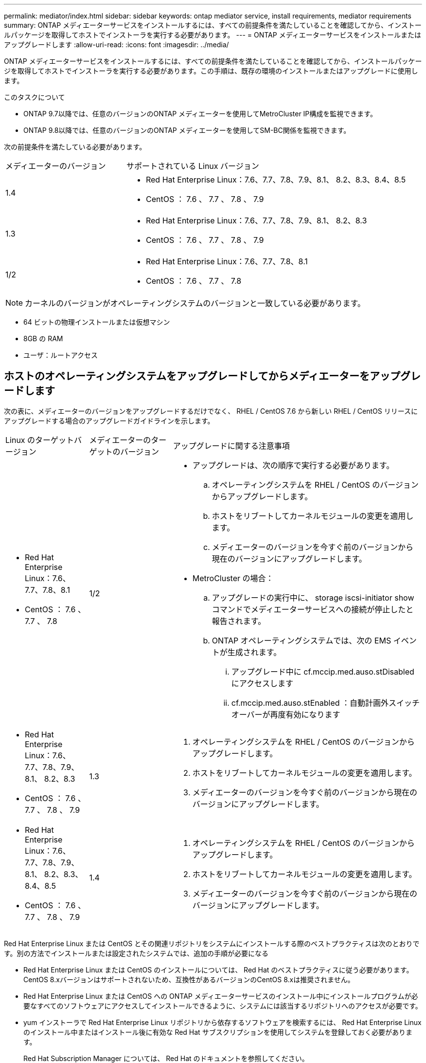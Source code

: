 ---
permalink: mediator/index.html 
sidebar: sidebar 
keywords: ontap mediator service, install requirements, mediator requirements 
summary: ONTAP メディエーターサービスをインストールするには、すべての前提条件を満たしていることを確認してから、インストールパッケージを取得してホストでインストーラを実行する必要があります。 
---
= ONTAP メディエーターサービスをインストールまたはアップグレードします
:allow-uri-read: 
:icons: font
:imagesdir: ../media/


[role="lead"]
ONTAP メディエーターサービスをインストールするには、すべての前提条件を満たしていることを確認してから、インストールパッケージを取得してホストでインストーラを実行する必要があります。この手順は、既存の環境のインストールまたはアップグレードに使用します。

.このタスクについて
* ONTAP 9.7以降では、任意のバージョンのONTAP メディエーターを使用してMetroCluster IP構成を監視できます。
* ONTAP 9.8以降では、任意のバージョンのONTAP メディエーターを使用してSM-BC関係を監視できます。


次の前提条件を満たしている必要があります。

[cols="30,70"]
|===


| メディエーターのバージョン | サポートされている Linux バージョン 


 a| 
1.4
 a| 
* Red Hat Enterprise Linux：7.6、7.7、7.8、7.9、8.1、 8.2、8.3、8.4、8.5
* CentOS ： 7.6 、 7.7 、 7.8 、 7.9




 a| 
1.3
 a| 
* Red Hat Enterprise Linux：7.6、7.7、7.8、7.9、8.1、 8.2、8.3
* CentOS ： 7.6 、 7.7 、 7.8 、 7.9




 a| 
1/2
 a| 
* Red Hat Enterprise Linux：7.6、7.7、7.8、8.1
* CentOS ： 7.6 、 7.7 、 7.8


|===

NOTE: カーネルのバージョンがオペレーティングシステムのバージョンと一致している必要があります。

* 64 ビットの物理インストールまたは仮想マシン
* 8GB の RAM
* ユーザ：ルートアクセス




== ホストのオペレーティングシステムをアップグレードしてからメディエーターをアップグレードします

次の表に、メディエーターのバージョンをアップグレードするだけでなく、 RHEL / CentOS 7.6 から新しい RHEL / CentOS リリースにアップグレードする場合のアップグレードガイドラインを示します。

[cols="20,20,60"]
|===


| Linux のターゲットバージョン | メディエーターのターゲットのバージョン | アップグレードに関する注意事項 


 a| 
* Red Hat Enterprise Linux：7.6、7.7、7.8、8.1
* CentOS ： 7.6 、 7.7 、 7.8

 a| 
1/2
 a| 
* アップグレードは、次の順序で実行する必要があります。
+
.. オペレーティングシステムを RHEL / CentOS のバージョンからアップグレードします。
.. ホストをリブートしてカーネルモジュールの変更を適用します。
.. メディエーターのバージョンを今すぐ前のバージョンから現在のバージョンにアップグレードします。


* MetroCluster の場合：
+
.. アップグレードの実行中に、 storage iscsi-initiator show コマンドでメディエーターサービスへの接続が停止したと報告されます。
.. ONTAP オペレーティングシステムでは、次の EMS イベントが生成されます。
+
... アップグレード中に cf.mccip.med.auso.stDisabled にアクセスします
... cf.mccip.med.auso.stEnabled ：自動計画外スイッチオーバーが再度有効になります








 a| 
* Red Hat Enterprise Linux：7.6、7.7、7.8、7.9、8.1、 8.2、8.3
* CentOS ： 7.6 、 7.7 、 7.8 、 7.9

 a| 
1.3
 a| 
. オペレーティングシステムを RHEL / CentOS のバージョンからアップグレードします。
. ホストをリブートしてカーネルモジュールの変更を適用します。
. メディエーターのバージョンを今すぐ前のバージョンから現在のバージョンにアップグレードします。




 a| 
* Red Hat Enterprise Linux：7.6、7.7、7.8、7.9、8.1、 8.2、8.3、8.4、8.5
* CentOS ： 7.6 、 7.7 、 7.8 、 7.9

 a| 
1.4
 a| 
. オペレーティングシステムを RHEL / CentOS のバージョンからアップグレードします。
. ホストをリブートしてカーネルモジュールの変更を適用します。
. メディエーターのバージョンを今すぐ前のバージョンから現在のバージョンにアップグレードします。


|===
Red Hat Enterprise Linux または CentOS とその関連リポジトリをシステムにインストールする際のベストプラクティスは次のとおりです。別の方法でインストールまたは設定されたシステムでは、追加の手順が必要になる

* Red Hat Enterprise Linux または CentOS のインストールについては、 Red Hat のベストプラクティスに従う必要があります。CentOS 8.xバージョンはサポートされないため、互換性があるバージョンのCentOS 8.xは推奨されません。
* Red Hat Enterprise Linux または CentOS への ONTAP メディエーターサービスのインストール中にインストールプログラムが必要なすべてのソフトウェアにアクセスしてインストールできるように、システムには該当するリポジトリへのアクセスが必要です。
* yum インストーラで Red Hat Enterprise Linux リポジトリから依存するソフトウェアを検索するには、 Red Hat Enterprise Linux のインストール中またはインストール後に有効な Red Hat サブスクリプションを使用してシステムを登録しておく必要があります。
+
Red Hat Subscription Manager については、 Red Hat のドキュメントを参照してください。

* 次のポートをメディエーター用に空けておく必要があります。
+
** 31784 です
** 3260


* サードパーティ製ファイアウォールを使用している場合は、を参照してください link:https://docs.netapp.com/us-en/ontap-metrocluster/install-ip/concept_mediator_requirements.html#firewall-requirements-for-ontap-mediator["ONTAP メディエーターのファイアウォール要件"^]
* Linuxホストがインターネットにアクセスできない場所にある場合は、必要なパッケージがローカルリポジトリにあることを確認する必要があります。
+
Linux 環境で Link Aggregation Control Protocol （ LACP ）を使用している場合は、カーネルを正しく設定し、「 ysctl net.ipv4.conf all.arp_ignore 」が「 2 」に設定されていることを確認する必要があります。

+
ONTAP メディエーターサービスで必要なパッケージは次のとおりです。

+
[cols="25,35,40"]
|===


| すべての RHEL または CentOS バージョン | RHEL / CentOS 7.x の追加パッケージ | RHEL 8.x 用の追加パッケージ 


 a| 
** openssl
** openssl-devel
** kernel-devel
** GCC
** libselinux-utils
** メーカー
** RedHat LSB コアです
** パッチ
** Bzip2.
** ピトノン 36
** python36-devel
** Perl - データダンパー
** PERLA-ExtUtils-MakeMaker
** python3-pip の略

 a| 
** policycoreutils - Python
** ピトノン 36-pip

 a| 
** elfutils-libelf-devel
** policycoreutils -python-utils


|===


メディエーターのインストールパッケージは自己解凍形式の圧縮 tar ファイルで、次のものが含まれます。

* サポートされているリリースのリポジトリから取得できないすべての依存関係を含む RPM ファイル。
* インストールスクリプト。


この手順に記載されているように、有効な SSL 証明書を使用することを推奨します。



== リポジトリへのアクセスを有効にします

|===


| オペレーティングシステム | リポジトリへのアクセスを指定する必要があります ... 


 a| 
RHEL 7.x
 a| 
rhel-7-server-optional-rpms のいずれかです



 a| 
CentOS 7.x
 a| 
C7.6.1810 - ベースリポジトリ



 a| 
RHEL 8.x の場合
 a| 
* RHEL-8-For x86_64-baseos-RPMs
* RHEL-8-For x86_64-AppStream-RPMs


|===
インストールプロセスでメディエーターから必要なパッケージにアクセスできるように、上記のリポジトリへのアクセスを有効にします。お使いのオペレーティングシステムに応じて、以下の手順を使用してください。

* の手順 ,RHEL 7.x オペレーティングシステム：
* の手順 ,RHEL 8.x の場合 オペレーティングシステム：
* の手順 ,CentOS 7.x オペレーティングシステム：




=== RHEL 7.x オペレーティングシステム用の手順

オペレーティング・システムが * RHEL 7.x * の場合：

.手順
. 必要なリポジトリに登録します。
+
'subscription-manager repos_--enable rhel-7-server-optional-rpms

+
次の例は、このコマンドの実行例を示しています。

+
[listing]
----
[root@localhost ~]# subscription-manager repos --enable rhel-7-server-optional-rpms
Repository 'rhel-7-server-optional-rpms' is enabled for this system.
----
. yum repolist' コマンドを実行します
+
次の例は、このコマンドの実行例を示しています。rhel-7-server-optional-rpms リポジトリがリストに表示されている必要があります。

+
[listing]
----
[root@localhost ~]# yum repolist
Loaded plugins: product-id, search-disabled-repos, subscription-manager
rhel-7-server-optional-rpms | 3.2 kB  00:00:00
rhel-7-server-rpms | 3.5 kB  00:00:00
(1/3): rhel-7-server-optional-rpms/7Server/x86_64/group                                               |  26 kB  00:00:00
(2/3): rhel-7-server-optional-rpms/7Server/x86_64/updateinfo                                          | 2.5 MB  00:00:00
(3/3): rhel-7-server-optional-rpms/7Server/x86_64/primary_db                                          | 8.3 MB  00:00:01
repo id                                      repo name                                             status
rhel-7-server-optional-rpms/7Server/x86_64   Red Hat Enterprise Linux 7 Server - Optional (RPMs)   19,447
rhel-7-server-rpms/7Server/x86_64            Red Hat Enterprise Linux 7 Server (RPMs)              26,758
repolist: 46,205
[root@localhost ~]#
----




=== RHEL 8.x オペレーティングシステム用の手順

オペレーティング・システムが * RHEL 8.x * の場合：

.手順
. 必要なリポジトリに登録します。
+
'subscription-manager repos_--enable RHEL-8-For -x86_64-baseos-rpms

+
'subscription-manager repos_--enable RHEL-8-For -x86_64-AppStream-RPM'

+
次の例は、このコマンドの実行例を示しています。

+
[listing]
----
[root@localhost ~]# subscription-manager repos --enable rhel-8-for-x86_64-baseos-rpms
[root@localhost ~]# subscription-manager repos --enable rhel-8-for-x86_64-appstream-rpms
Repository 'rhel-8-for-x86_64-baseos-rpms' is enabled for this system.
Repository 'rhel-8-for-x86_64-appstream-rpms' is enabled for this system.
----
. yum repolist' コマンドを実行します
+
新しくサブスクライブしたリポジトリがリストに表示されます。





=== CentOS 7.x オペレーティングシステムの手順

オペレーティングシステムが * CentOS 7.x * の場合：


NOTE: 次の例は、CentOS 7.6のリポジトリを示していますが、それ以外のCentOSバージョンでは使用できない場合があります。使用しているCentOSのバージョンにはベースリポジトリを使用してください。

.手順
. C7.6.1810 ベースリポジトリを追加します。C7.6.1810 - ベースボールトリポジトリには、 ONTAP メディエーターに必要な kernel-devel パッケージが含まれています。
. 次の行を /etc/yum.repos_d/Center-Vault.repo に追加します。
+
[listing]
----
[C7.6.1810-base]
name=CentOS-7.6.1810 - Base
baseurl=http://vault.centos.org/7.6.1810/os/$basearch/
gpgcheck=1
gpgkey=file:///etc/pki/rpm-gpg/RPM-GPG-KEY-CentOS-7
enabled=1
----
. yum repolist' コマンドを実行します
+
次の例は、このコマンドの実行例を示しています。CentOS-7.6.1810 ベースリポジトリがリストに表示されます。

+
[listing]
----
Loaded plugins: fastestmirror
Loading mirror speeds from cached hostfile
 * base: distro.ibiblio.org
 * extras: distro.ibiblio.org
 * updates: ewr.edge.kernel.org
C7.6.1810-base                                                   | 3.6 kB  00:00:00
(1/2): C7.6.1810-base/x86_64/group_gz                            | 166 kB  00:00:00
(2/2): C7.6.1810-base/x86_64/primary_db                          | 6.0 MB  00:00:04
repo id                                           repo name                                                                                                    status
C7.6.1810-base/x86_64                             CentOS-7.6.1810 - Base                                                                                       10,019
base/7/x86_64                                     CentOS-7 - Base                                                                                              10,097
extras/7/x86_64                                   CentOS-7 - Extras                                                                                               307
updates/7/x86_64                                  CentOS-7 - Updates                                                                                            1,010
repolist: 21,433
[root@localhost ~]#
----




== メディエーターのインストールパッケージをダウンロードします

.手順
. ONTAP メディエーターのページからメディエーターのインストールパッケージをダウンロードします。
+
https://mysupport.netapp.com/site/products/all/details/ontap-mediator/downloads-tab["ONTAP メディエーターのダウンロードページ"^]

. メディエーターのインストールパッケージがターゲットディレクトリにあることを確認します。
+
「 ls 」と入力します

+
[listing]
----
[root@mediator-host ~]#ls
ontap-mediator
----
+
インターネットにアクセスできない場所にいる場合は、インストーラが必要なパッケージにアクセスできることを確認する必要があります。

. 必要に応じて、メディエーターのインストールパッケージをダウンロードディレクトリから Linux メディエーターホストのインストールディレクトリに移動します。




== ONTAP メディエーターのインストールパッケージをインストールします

.このタスクについて
* ONTAP メディエーター1.4以降では、セキュアブートメカニズムはUEFIシステムで有効になっています。セキュアブートが有効になっている場合は、インストール後に追加の手順を実行してセキュリティキーを登録する必要があります。
+
** READMEファイルの指示に従います。/opt/NetApp/lib/ONTAP_mediator/ONTAP_mediator/SCST_mod_keys/README.module-signing'はSCSTカーネルモジュールに署名します。
** 必要なキーを探します。「/opt/NetApp/lib/ONTAP_mediator/ONTAP_mediator/SCST_MOD_Keys


+

NOTE: インストール後は、READMEファイルとキーの場所もシステム出力に含まれています。



.ステップ
. メディエーターのインストールパッケージをインストールし、必要に応じてプロンプトに応答します。
+
「./ontap - mediator'」と入力します

+
インストールプロセスが開始され、必要なアカウントの作成と必要なパッケージのインストールが行われます。以前のバージョンのメディエーターがホストにインストールされている場合は、アップグレードを確認するプロンプトが表示されます。



.ONTAP メディエーター1.4のインストールの例（コンソール出力）
====
[listing]
----
[root@scs000065018 ~]# ./ontap-mediator
ONTAP Mediator: Self Extracting Installer
ONTAP Mediator requires two user accounts. One for the service (netapp), and one for use by ONTAP to the mediator API (mediatoradmin).
Would you like to use the default account names: netapp + mediatoradmin? (Y(es)/n(o)): y
Enter ONTAP Mediator user account (mediatoradmin) password:
Re-Enter ONTAP Mediator user account (mediatoradmin) password:
Checking if SELinux is in enforcing mode
Checking for default Linux firewall
Linux firewall is running. Open ports 31784 and 3260? y(es)/n(o): y
success
success



Preparing for installation of ONTAP Mediator packages.
Do you wish to continue? Y(es)/n(o): y
+ Installing required packages.
Last metadata expiration check: 1:56:17 ago on Thu 07 Apr 2022 11:35:42 AM EDT.
Package openssl-1:1.1.1k-6.el8_5.x86_64 is already installed.
Package openssl-devel-1:1.1.1k-6.el8_5.x86_64 is already installed.

.
.
.
.

Dependencies resolved.
Nothing to do.
Complete!
OS package installations finished
+ Installing ONTAP Mediator. (Log: /tmp/ontap_mediator.5gmxnI/ontap-mediator/install_20220407133105.log)
    This step will take several minutes. Use the log file to view progress.
Sudo include verified
ONTAP Mediator logging enabled
+ Install successful. (Moving log to /opt/netapp/lib/ontap_mediator/log/install_20220407133105.log)
+ WARNING: This system supports UEFI
           Secure Boot (SB) is currently enabled on this system.
           The following action need be taken:
           Using the keys in /opt/netapp/lib/ontap_mediator/ontap_mediator/SCST_mod_keys follow
           instructions in /opt/netapp/lib/ontap_mediator/ontap_mediator/SCST_mod_keys/README.module-signing
           to sign the SCST kernel module. Note that reboot will be needed.
     SCST will not start automatically when Secure Boot is enabled and not configured properly.
+ Note: ONTAP Mediator uses a kernel module compiled specifically for the current
        system OS. Using 'yum update' to upgrade the kernel may cause a service
        interruption.
    For more information, see /opt/netapp/lib/ontap_mediator/README
[root@scs000065018 ~]#
----
====


== インストールを確認します。

.手順
. 次のコマンドを実行して、ONTAP メディエーターサービスのステータスを表示します。
+
.. systemctl status ONTAP_mediator'を実行します
+
[listing]
----
[root@scspr1915530002 ~]# systemctl status ontap_mediator

 ontap_mediator.service - ONTAP Mediator
Loaded: loaded (/etc/systemd/system/ontap_mediator.service; enabled; vendor preset: disabled)
Active: active (running) since Mon 2022-04-18 10:41:49 EDT; 1 weeks 0 days ago
Process: 286710 ExecStop=/bin/kill -s INT $MAINPID (code=exited, status=0/SUCCESS)
Main PID: 286712 (uwsgi)
Status: "uWSGI is ready"
Tasks: 3 (limit: 49473)
Memory: 139.2M
CGroup: /system.slice/ontap_mediator.service
      ├─286712 /opt/netapp/lib/ontap_mediator/pyenv/bin/uwsgi --ini /opt/netapp/lib/ontap_mediator/uwsgi/ontap_mediator.ini
      ├─286716 /opt/netapp/lib/ontap_mediator/pyenv/bin/uwsgi --ini /opt/netapp/lib/ontap_mediator/uwsgi/ontap_mediator.ini
      └─286717 /opt/netapp/lib/ontap_mediator/pyenv/bin/uwsgi --ini /opt/netapp/lib/ontap_mediator/uwsgi/ontap_mediator.ini

[root@scspr1915530002 ~]#
----
.. systemctl status mediator-scstを実行します
+
[listing]
----
[root@scspr1915530002 ~]# systemctl status mediator-scst
   Loaded: loaded (/etc/systemd/system/mediator-scst.service; enabled; vendor preset: disabled)
   Active: active (running) since Mon 2022-04-18 10:41:47 EDT; 1 weeks 0 days ago
  Process: 286595 ExecStart=/etc/init.d/scst start (code=exited, status=0/SUCCESS)
 Main PID: 286662 (iscsi-scstd)
    Tasks: 1 (limit: 49473)
   Memory: 1.2M
   CGroup: /system.slice/mediator-scst.service
           └─286662 /usr/local/sbin/iscsi-scstd

[root@scspr1915530002 ~]#
----


. ONTAP メディエーターサービスで使用しているポート「netstat」を確認します
+
[listing]
----
[root@scspr1905507001 ~]# netstat -anlt | grep -E '3260|31784'

         tcp   0   0 0.0.0.0:31784   0.0.0.0:*      LISTEN

         tcp   0   0 0.0.0.0:3260    0.0.0.0:*      LISTEN

         tcp6  0   0 :::3260         :::*           LISTEN
----




== 結果

これで、 ONTAP メディエーターサービスがインストールされて実行された状態になります。メディエーターの機能を使用するには、 ONTAP ストレージシステムでさらに設定を行う必要があります。

* MetroCluster IP 構成で ONTAP メディエーターサービスを使用する場合は、を参照してください link:https://docs.netapp.com/us-en/ontap-metrocluster/install-ip/task_configuring_the_ontap_mediator_service_from_a_metrocluster_ip_configuration.html["MetroCluster IP 構成での ONTAP メディエーターサービスの設定"^]
* SnapMirror のビジネス継続性機能を使用する手順については、を参照して link:https://docs.netapp.com/us-en/ontap/smbc/smbc_install_confirm_ontap_cluster.html["ONTAP メディエーターサービスをインストールし、 ONTAP クラスタの設定を確認します"^]

